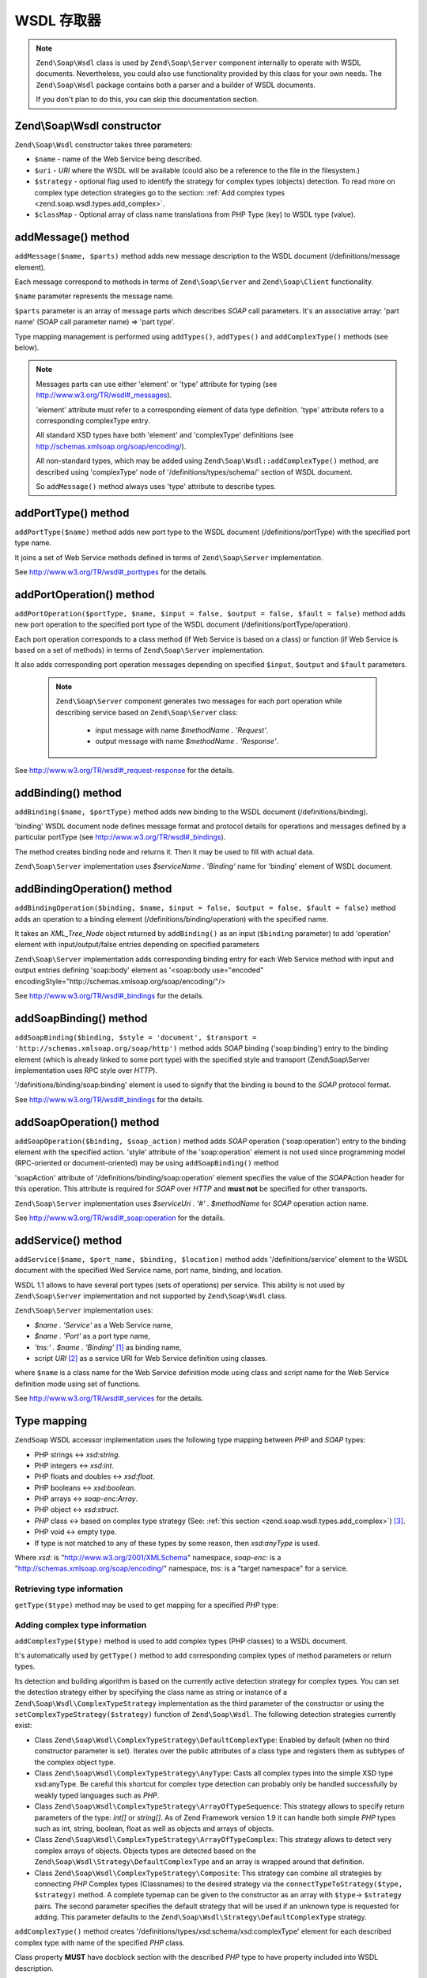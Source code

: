 .. _zend.soap.wsdl:

WSDL 存取器
=============

.. note::

   ``Zend\Soap\Wsdl`` class is used by ``Zend\Soap\Server`` component internally to operate with WSDL documents.
   Nevertheless, you could also use functionality provided by this class for your own needs. The ``Zend\Soap\Wsdl``
   package contains both a parser and a builder of WSDL documents.

   If you don't plan to do this, you can skip this documentation section.

.. _zend.soap.wsdl.constructor:

Zend\\Soap\\Wsdl constructor
----------------------------

``Zend\Soap\Wsdl`` constructor takes three parameters:



- ``$name`` - name of the Web Service being described.

- ``$uri`` - *URI* where the WSDL will be available (could also be a reference to the file in the filesystem.)

- ``$strategy`` - optional flag used to identify the strategy for complex types (objects) detection. To read more on
  complex type detection strategies go to the section: :ref:`Add complex types <zend.soap.wsdl.types.add_complex>`.

- ``$classMap`` - Optional array of class name translations from PHP Type (key) to WSDL type (value).

.. _zend.soap.wsdl.addmessage:

addMessage() method
-------------------

``addMessage($name, $parts)`` method adds new message description to the WSDL document (/definitions/message
element).

Each message correspond to methods in terms of ``Zend\Soap\Server`` and ``Zend\Soap\Client`` functionality.

``$name`` parameter represents the message name.

``$parts`` parameter is an array of message parts which describes *SOAP* call parameters. It's an associative array:
'part name' (SOAP call parameter name) => 'part type'.

Type mapping management is performed using ``addTypes()``, ``addTypes()`` and ``addComplexType()`` methods (see
below).

.. note::

   Messages parts can use either 'element' or 'type' attribute for typing (see
   http://www.w3.org/TR/wsdl#_messages).

   'element' attribute must refer to a corresponding element of data type definition. 'type' attribute refers to a
   corresponding complexType entry.

   All standard XSD types have both 'element' and 'complexType' definitions (see
   http://schemas.xmlsoap.org/soap/encoding/).

   All non-standard types, which may be added using ``Zend\Soap\Wsdl::addComplexType()`` method, are described
   using 'complexType' node of '/definitions/types/schema/' section of WSDL document.

   So ``addMessage()`` method always uses 'type' attribute to describe types.

.. _zend.soap.wsdl.add_port_type:

addPortType() method
--------------------

``addPortType($name)`` method adds new port type to the WSDL document (/definitions/portType) with the specified
port type name.

It joins a set of Web Service methods defined in terms of ``Zend\Soap\Server`` implementation.

See http://www.w3.org/TR/wsdl#_porttypes for the details.

.. _zend.soap.wsdl.add_port_operation:

addPortOperation() method
-------------------------

``addPortOperation($portType, $name, $input = false, $output = false, $fault = false)`` method adds new port
operation to the specified port type of the WSDL document (/definitions/portType/operation).

Each port operation corresponds to a class method (if Web Service is based on a class) or function (if Web Service
is based on a set of methods) in terms of ``Zend\Soap\Server`` implementation.

It also adds corresponding port operation messages depending on specified ``$input``, ``$output`` and ``$fault``
parameters.

   .. note::

      ``Zend\Soap\Server`` component generates two messages for each port operation while describing service based
      on ``Zend\Soap\Server`` class:

         - input message with name *$methodName . 'Request'*.

         - output message with name *$methodName . 'Response'*.


See http://www.w3.org/TR/wsdl#_request-response for the details.

.. _zend.soap.wsdl.add_binding:

addBinding() method
-------------------

``addBinding($name, $portType)`` method adds new binding to the WSDL document (/definitions/binding).

'binding' WSDL document node defines message format and protocol details for operations and messages defined by a
particular portType (see http://www.w3.org/TR/wsdl#_bindings).

The method creates binding node and returns it. Then it may be used to fill with actual data.

``Zend\Soap\Server`` implementation uses *$serviceName . 'Binding'* name for 'binding' element of WSDL document.

.. _zend.soap.wsdl.add_binding_operation:

addBindingOperation() method
----------------------------

``addBindingOperation($binding, $name, $input = false, $output = false, $fault = false)`` method adds an operation
to a binding element (/definitions/binding/operation) with the specified name.

It takes an *XML_Tree_Node* object returned by ``addBinding()`` as an input (``$binding`` parameter) to add
'operation' element with input/output/false entries depending on specified parameters

``Zend\Soap\Server`` implementation adds corresponding binding entry for each Web Service method with input and
output entries defining 'soap:body' element as '<soap:body use="encoded"
encodingStyle="http://schemas.xmlsoap.org/soap/encoding/"/>

See http://www.w3.org/TR/wsdl#_bindings for the details.

.. _zend.soap.wsdl.add_soap_binding:

addSoapBinding() method
-----------------------

``addSoapBinding($binding, $style = 'document', $transport = 'http://schemas.xmlsoap.org/soap/http')`` method adds
*SOAP* binding ('soap:binding') entry to the binding element (which is already linked to some port type) with the
specified style and transport (Zend\\Soap\\Server implementation uses RPC style over *HTTP*).

'/definitions/binding/soap:binding' element is used to signify that the binding is bound to the *SOAP* protocol
format.

See http://www.w3.org/TR/wsdl#_bindings for the details.

.. _zend.soap.wsdl.add_soap_operation:

addSoapOperation() method
-------------------------

``addSoapOperation($binding, $soap_action)`` method adds *SOAP* operation ('soap:operation') entry to the binding
element with the specified action. 'style' attribute of the 'soap:operation' element is not used since programming
model (RPC-oriented or document-oriented) may be using ``addSoapBinding()`` method

'soapAction' attribute of '/definitions/binding/soap:operation' element specifies the value of the *SOAP*\ Action
header for this operation. This attribute is required for *SOAP* over *HTTP* and **must not** be specified for
other transports.

``Zend\Soap\Server`` implementation uses *$serviceUri . '#' . $methodName* for *SOAP* operation action name.

See http://www.w3.org/TR/wsdl#_soap:operation for the details.

.. _zend.soap.wsdl.add_service:

addService() method
-------------------

``addService($name, $port_name, $binding, $location)`` method adds '/definitions/service' element to the WSDL
document with the specified Wed Service name, port name, binding, and location.

WSDL 1.1 allows to have several port types (sets of operations) per service. This ability is not used by
``Zend\Soap\Server`` implementation and not supported by ``Zend\Soap\Wsdl`` class.

``Zend\Soap\Server`` implementation uses:

- *$name . 'Service'* as a Web Service name,

- *$name . 'Port'* as a port type name,

- *'tns:' . $name . 'Binding'* [#]_ as binding name,

- script *URI* [#]_ as a service URI for Web Service definition using classes.

where ``$name`` is a class name for the Web Service definition mode using class and script name for the Web Service
definition mode using set of functions.

See http://www.w3.org/TR/wsdl#_services for the details.

.. _zend.soap.wsdl.types:

Type mapping
------------

``ZendSoap`` WSDL accessor implementation uses the following type mapping between *PHP* and *SOAP* types:

- PHP strings <-> *xsd:string*.

- PHP integers <-> *xsd:int*.

- PHP floats and doubles <-> *xsd:float*.

- PHP booleans <-> *xsd:boolean*.

- PHP arrays <-> *soap-enc:Array*.

- PHP object <-> *xsd:struct*.

- *PHP* class <-> based on complex type strategy (See: :ref:`this section <zend.soap.wsdl.types.add_complex>`) [#]_.

- PHP void <-> empty type.

- If type is not matched to any of these types by some reason, then *xsd:anyType* is used.

Where *xsd:* is "http://www.w3.org/2001/XMLSchema" namespace, *soap-enc:* is a
"http://schemas.xmlsoap.org/soap/encoding/" namespace, *tns:* is a "target namespace" for a service.

.. _zend.soap.wsdl.types.retrieve:

Retrieving type information
^^^^^^^^^^^^^^^^^^^^^^^^^^^

``getType($type)`` method may be used to get mapping for a specified *PHP* type:

.. code-block:: php
   :linenos:

   ...
   $wsdl = new Zend\Soap\Wsdl('My_Web_Service', $myWebServiceUri);

   ...
   $soapIntType = $wsdl->getType('int');

   ...
   class MyClass {
       ...
   }
   ...
   $soapMyClassType = $wsdl->getType('MyClass');

.. _zend.soap.wsdl.types.add_complex:

Adding complex type information
^^^^^^^^^^^^^^^^^^^^^^^^^^^^^^^

``addComplexType($type)`` method is used to add complex types (PHP classes) to a WSDL document.

It's automatically used by ``getType()`` method to add corresponding complex types of method parameters or return
types.

Its detection and building algorithm is based on the currently active detection strategy for complex types. You can
set the detection strategy either by specifying the class name as string or instance of a
``Zend\Soap\Wsdl\ComplexTypeStrategy`` implementation as the third parameter of the constructor or using the
``setComplexTypeStrategy($strategy)`` function of ``Zend\Soap\Wsdl``. The following detection strategies currently
exist:

- Class ``Zend\Soap\Wsdl\ComplexTypeStrategy\DefaultComplexType``: Enabled by default (when no third constructor
  parameter is set). Iterates over the public attributes of a class type and registers them as subtypes of the
  complex object type.

- Class ``Zend\Soap\Wsdl\ComplexTypeStrategy\AnyType``: Casts all complex types into the simple XSD type
  xsd:anyType. Be careful this shortcut for complex type detection can probably only be handled successfully by
  weakly typed languages such as *PHP*.

- Class ``Zend\Soap\Wsdl\ComplexTypeStrategy\ArrayOfTypeSequence``: This strategy allows to specify return
  parameters of the type: *int[]* or *string[]*. As of Zend Framework version 1.9 it can handle both simple *PHP*
  types such as int, string, boolean, float as well as objects and arrays of objects.

- Class ``Zend\Soap\Wsdl\ComplexTypeStrategy\ArrayOfTypeComplex``: This strategy allows to detect very complex
  arrays of objects. Objects types are detected based on the ``Zend\Soap\Wsdl\Strategy\DefaultComplexType`` and an
  array is wrapped around that definition.

- Class ``Zend\Soap\Wsdl\ComplexTypeStrategy\Composite``: This strategy can combine all strategies by connecting
  *PHP* Complex types (Classnames) to the desired strategy via the ``connectTypeToStrategy($type, $strategy)``
  method. A complete typemap can be given to the constructor as an array with ``$type``-> ``$strategy`` pairs. The
  second parameter specifies the default strategy that will be used if an unknown type is requested for adding.
  This parameter defaults to the ``Zend\Soap\Wsdl\Strategy\DefaultComplexType`` strategy.

``addComplexType()`` method creates '/definitions/types/xsd:schema/xsd:complexType' element for each described
complex type with name of the specified *PHP* class.

Class property **MUST** have docblock section with the described *PHP* type to have property included into WSDL
description.

``addComplexType()`` checks if type is already described within types section of the WSDL document.

It prevents duplications if this method is called two or more times and recursion in the types definition section.

See http://www.w3.org/TR/wsdl#_types for the details.

.. _zend.soap.wsdl.add_documentation:

addDocumentation() method
-------------------------

``addDocumentation($input_node, $documentation)`` method adds human readable documentation using optional
'wsdl:document' element.

'/definitions/binding/soap:binding' element is used to signify that the binding is bound to the *SOAP* protocol
format.

See http://www.w3.org/TR/wsdl#_documentation for the details.

.. _zend.soap.wsdl.retrieve:

Get finalized WSDL document
---------------------------

``toXML()``, ``toDomDocument()`` and ``dump($filename = false)`` methods may be used to get WSDL document as an
*XML*, DOM structure or a file.


.. [#] *'tns:' namespace* is defined as script *URI* (*'http://' .$_SERVER['HTTP_HOST'] .
       $_SERVER['SCRIPT_NAME']*).
.. [#] *'http://' .$_SERVER['HTTP_HOST'] . $_SERVER['SCRIPT_NAME']*
.. [#] By default ``Zend\Soap\Wsdl`` will be created with the ``Zend\Soap\Wsdl\ComplexTypeStrategy\DefaultComplexType``
       class as detection algorithm for complex types. The first parameter of the AutoDiscover constructor
       takes any complex type strategy implementing ``Zend\Soap\Wsdl\ComplexTypeStrategy\ComplexTypeStrategyInterface``
       or a string with the name of the class. For backwards compatibility with ``$extractComplexType`` boolean 
       variables are parsed the following way: If ``TRUE``, ``Zend\Soap\Wsdl\ComplexTypeStrategy\DefaultComplexType``,
       if ``FALSE`` ``Zend\Soap\Wsdl\ComplexTypeStrategy\AnyType``.
